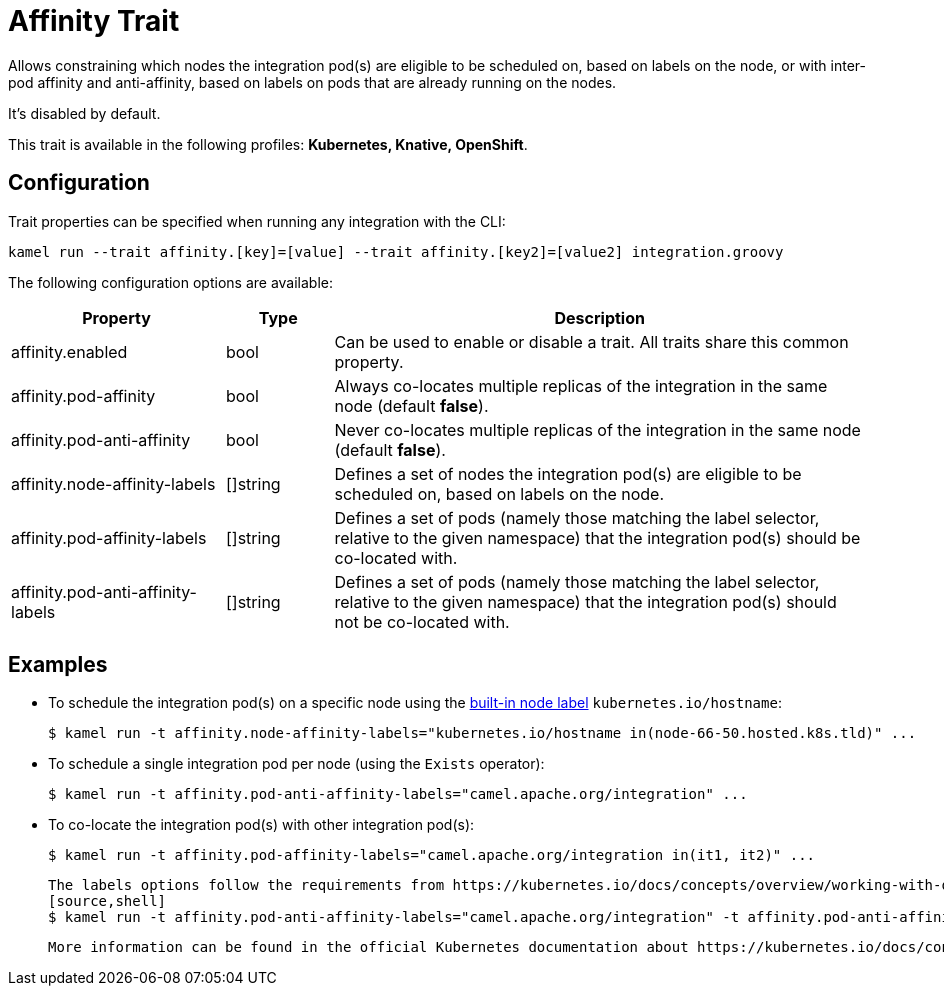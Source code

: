 = Affinity Trait

// Start of autogenerated code - DO NOT EDIT! (description)
Allows constraining which nodes the integration pod(s) are eligible to be scheduled on, based on labels on the node,
or with inter-pod affinity and anti-affinity, based on labels on pods that are already running on the nodes.

It's disabled by default.


This trait is available in the following profiles: **Kubernetes, Knative, OpenShift**.

// End of autogenerated code - DO NOT EDIT! (description)
// Start of autogenerated code - DO NOT EDIT! (configuration)
== Configuration

Trait properties can be specified when running any integration with the CLI:
```
kamel run --trait affinity.[key]=[value] --trait affinity.[key2]=[value2] integration.groovy
```
The following configuration options are available:

[cols="2,1,5a"]
|===
|Property | Type | Description

| affinity.enabled
| bool
| Can be used to enable or disable a trait. All traits share this common property.

| affinity.pod-affinity
| bool
| Always co-locates multiple replicas of the integration in the same node (default *false*).

| affinity.pod-anti-affinity
| bool
| Never co-locates multiple replicas of the integration in the same node (default *false*).

| affinity.node-affinity-labels
| []string
| Defines a set of nodes the integration pod(s) are eligible to be scheduled on, based on labels on the node.

| affinity.pod-affinity-labels
| []string
| Defines a set of pods (namely those matching the label selector, relative to the given namespace) that the
integration pod(s) should be co-located with.

| affinity.pod-anti-affinity-labels
| []string
| Defines a set of pods (namely those matching the label selector, relative to the given namespace) that the
integration pod(s) should not be co-located with.

|===

// End of autogenerated code - DO NOT EDIT! (configuration)

== Examples

* To schedule the integration pod(s) on a specific node using the https://kubernetes.io/docs/concepts/configuration/assign-pod-node/#interlude-built-in-node-labels[built-in node label] `kubernetes.io/hostname`:
[source,shell]
$ kamel run -t affinity.node-affinity-labels="kubernetes.io/hostname in(node-66-50.hosted.k8s.tld)" ...

* To schedule a single integration pod per node (using the `Exists` operator):
[source,shell]
$ kamel run -t affinity.pod-anti-affinity-labels="camel.apache.org/integration" ...

* To co-locate the integration pod(s) with other integration pod(s):
[source,shell]
$ kamel run -t affinity.pod-affinity-labels="camel.apache.org/integration in(it1, it2)" ...

 The labels options follow the requirements from https://kubernetes.io/docs/concepts/overview/working-with-objects/labels/#label-selectors[Label selectors]. They can be multi-valuated, then the requirements list is ANDed, e.g., to schedule a single integration pod per node AND not co-located with the Camel K operator pod(s):
 [source,shell]
 $ kamel run -t affinity.pod-anti-affinity-labels="camel.apache.org/integration" -t affinity.pod-anti-affinity-labels="camel.apache.org/component=operator" ...

 More information can be found in the official Kubernetes documentation about https://kubernetes.io/docs/concepts/configuration/assign-pod-node/[Assigning Pods to Nodes].
